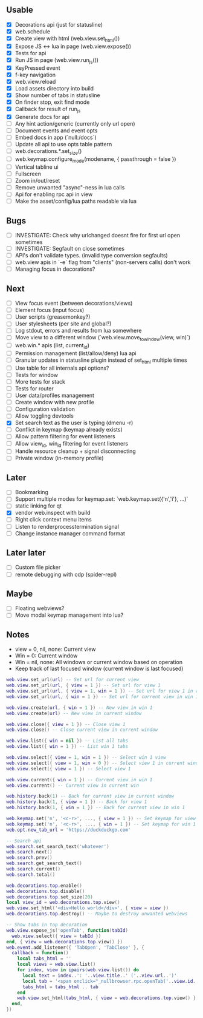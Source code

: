 ** Usable
- [X] Decorations api (just for statusline)
- [X] web.schedule
- [X] Create view with html (web.view.set_html())
- [X] Expose JS <-> lua in page (web.view.expose())
- [X] Tests for api
- [X] Run JS in page (web.view.run_js())
- [X] KeyPressed event
- [X] f-key navigation
- [X] web.view.reload
- [X] Load assets directory into build
- [X] Show number of tabs in statusline
- [X] On finder stop, exit find mode
- [X] Callback for result of run_js
- [X] Generate docs for api
- [ ] Any hint action/generic (currently only url open)
- [ ] Document events and event opts
- [ ] Embed docs in app (`null:/docs`)
- [ ] Update all api to use opts table pattern
- [ ] web.decorations.*.set_size()
- [ ] web.keymap.configure_mode(modename, { passthrough = false })
- [ ] Vertical tabline ui
- [ ] Fullscreen
- [ ] Zoom in/out/reset
- [ ] Remove unwanted "async"-ness in lua calls
- [ ] Api for enabling rpc api in view
- [ ] Make the asset/config/lua paths readable via lua

** Bugs
- [ ] INVESTIGATE: Check why urlchanged doesnt fire for first url open sometimes
- [ ] INVESTIGATE: Segfault on close sometimes
- [ ] API's don't validate types. (invalid type conversion segfaults)
- [ ] web.view apis in `-e` flag from "clients" (non-servers calls) don't work
- [ ] Managing focus in decorations?

** Next
- [ ] View focus event (between decorations/views)
- [ ] Element focus (input focus)
- [ ] User scripts (greasemonkey?)
- [ ] User stylesheets (per site and global?)
- [ ] Log stdout, errors and results from lua somewhere
- [ ] Move view to a different window (`web.view.move_to_window(view, win)`)
- [ ] web.win.* apis (list, current_id)
- [ ] Permission management (list/allow/deny) lua api
- [ ] Granular updates in statusline plugin instead of set_html multiple times
- [ ] Use table for all internals api options?
- [ ] Tests for window
- [ ] More tests for stack
- [ ] Tests for router
- [ ] User data/profiles management
- [ ] Create window with new profile
- [ ] Configuration validation
- [ ] Allow toggling devtools
- [X] Set search text as the user is typing (dmenu -r)
- [ ] Conflict in keymap (keymap already exists)
- [ ] Allow pattern filtering for event listeners
- [ ] Allow view_id, win_id filtering for event listeners
- [ ] Handle resource cleanup + signal disconnecting
- [ ] Private window (in-memory profile)

** Later
- [ ] Bookmarking
- [ ] Support multiple modes for keymap.set: `web.keymap.set({'n','i'}, ...)`
- [ ] static linking for qt
- [X] vendor web.inspect with build
- [ ] Right click context menu items
- [ ] Listen to renderprocesstermination signal
- [ ] Change instance manager command format

** Later later
- [ ] Custom file picker
- [ ] remote debugging with cdp (spider-repl)

** Maybe
- [ ] Floating webviews?
- [ ] Move modal keymap management into lua?

** Notes
- view = 0, nil, none: Current view
- Win = 0: Current window
- Win = nil, none: All windows or current window based on operation
- Keep track of last focused window (current window is last focused)
#+begin_src lua
web.view.set_url(url) -- Set url for current view
web.view.set_url(url, { view = 1 }) -- Set url for view 1
web.view.set_url(url, { view = 1, win = 1 }) -- Set url for view 1 in win 1
web.view.set_url(url, { win = 1 }) -- Set url for current view in win 1

web.view.create(url, { win = 1 }) -- New view in win 1
web.view.create(url) -- New view in current window

web.view.close({ view = 1 }) -- Close view 1
web.view.close() -- Close current view in current window

web.view.list({ win = nil }) -- List all tabs
web.view.list({ win = 1 }) -- List win 1 tabs

web.view.select({ view = 1, win = 1 }) -- Select win 1 view
web.view.select({ view = 1, win = 0 }) -- Select view 1 in current window
web.view.select({ view = 1 }) -- Select view 1

web.view.current({ win = 1 }) -- Current view in win 1
web.view.current() -- Current view in current win

web.history.back(1) -- Back for current view in current window
web.history.back(1, { view = 1 }) -- Back for view 1
web.history.back(1, { win = 1 }) -- Back for current view in win 1

web.keymap.set('n', '<c-r>', ..., { view = 1 }) -- Set keymap for view 1
web.keymap.set('n', '<c-r>', ..., { win = 1 }) -- Set keymap for win 1
web.opt.new_tab_url = 'https://duckduckgo.com'

-- Search api
web.search.set_search_text('whatever')
web.search.next()
web.search.prev()
web.search.get_search_text()
web.search.current()
web.search.total()

web.decorations.top.enable()
web.decorations.top.disable()
web.decorations.top.set_size(20)
local view_id = web.decorations.top.view()
web.view.set_html('<div>Hello world</div>', { view = view })
web.decorations.top.destroy() -- Maybe to destroy unwanted webviews

-- Show tabs in top decoration
web.view.expose_js('openTab', function(tabId)
  web.view.select({ view = tabId })
end, { view = web.decorations.top.view() })
web.event.add_listener({ 'TabOpen', 'TabClose' }, {
  callback = function()
    local tabs_html = ''
    local views = web.view.list()
    for index, view in ipairs(web.view.list()) do
      local text = index..': '..view.title..' ('..view.url..')'
      local tab = '<span onclick="_nullbrowser.rpc.openTab('..view.id..')">' .. text .. '</span>')
      tabs_html = tabs_html .. tab
    end
    web.view.set_html(tabs_html, { view = web.decorations.top.view() })
  end,
})
#+end_src
